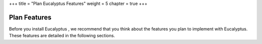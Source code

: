 +++
title = "Plan Eucalyptus Features"
weight = 5
chapter = true
+++

..  _planning_euca_features:



==============
Plan Features
==============

Before you install Eucalyptus , we recommend that you think about the features you plan to implement with Eucalyptus. These features are detailed in the following sections.

